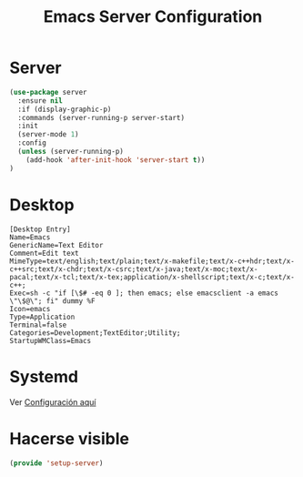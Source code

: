 #+TITLE:  Emacs Server Configuration
#+AUTHOR: Adolfo De Unánue
#+EMAIL:  nanounanue@gmail.com
#+PROPERTY:    header-args:shell     :tangle no
#+PROPERTY:    header-args:emacs-lisp  :tangle ~/.config/emacs/elisp/setup-server.el
#+PROPERTY:    header-args:       :results silent   :eval no-export   :comments org
#+OPTIONS:     num:nil toc:nil todo:nil tasks:nil tags:nil
#+OPTIONS:     skip:nil author:nil email:nil creator:nil timestamp:nil
#+INFOJS_OPT:  view:nil toc:nil ltoc:t mouse:underline buttons:0 path:http://orgmode.org/org-info.js
#+TAGS:   emacs

* Server

#+begin_src emacs-lisp
(use-package server
  :ensure nil
  :if (display-graphic-p)
  :commands (server-running-p server-start)
  :init
  (server-mode 1)
  :config
  (unless (server-running-p)
    (add-hook 'after-init-hook 'server-start t))
)
#+end_src

* Desktop

#+begin_src conf-xdefaults :tangle ~/.local/share/applications/emacs.desktop :mkdirp yes
[Desktop Entry]
Name=Emacs
GenericName=Text Editor
Comment=Edit text
MimeType=text/english;text/plain;text/x-makefile;text/x-c++hdr;text/x-c++src;text/x-chdr;text/x-csrc;text/x-java;text/x-moc;text/x-pacal;text/x-tcl;text/x-tex;application/x-shellscript;text/x-c;text/x-c++;
Exec=sh -c "if [\$# -eq 0 ]; then emacs; else emacsclient -a emacs \"\$@\"; fi" dummy %F
Icon=emacs
Type=Application
Terminal=false
Categories=Development;TextEditor;Utility;
StartupWMClass=Emacs
#+end_src

* Systemd

Ver [[file:~/dotfiles/systemd.org][Configuración aquí]]

* Hacerse visible

  #+BEGIN_SRC emacs-lisp
  (provide 'setup-server)
  #+END_SRC
